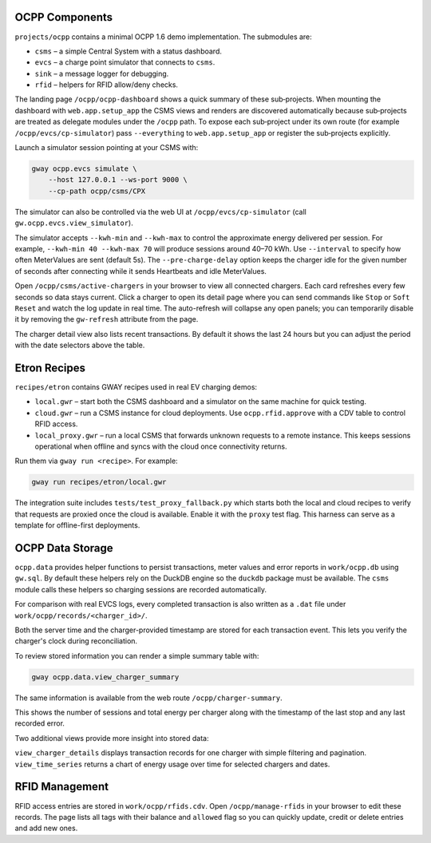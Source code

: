 OCPP Components
---------------

``projects/ocpp`` contains a minimal OCPP 1.6 demo implementation.
The submodules are:

- ``csms`` – a simple Central System with a status dashboard.
- ``evcs`` – a charge point simulator that connects to ``csms``.
- ``sink`` – a message logger for debugging.
- ``rfid`` – helpers for RFID allow/deny checks.

The landing page ``/ocpp/ocpp-dashboard`` shows a quick summary of these
sub‑projects. When mounting the dashboard with ``web.app.setup_app`` the CSMS
views and renders are discovered automatically because sub‑projects are treated
as delegate modules under the ``/ocpp`` path. To expose each sub‑project under
its own route (for example ``/ocpp/evcs/cp-simulator``) pass ``--everything`` to
``web.app.setup_app`` or register the sub‑projects explicitly.

Launch a simulator session pointing at your CSMS with:

.. code-block:: bash

   gway ocpp.evcs simulate \
       --host 127.0.0.1 --ws-port 9000 \
       --cp-path ocpp/csms/CPX

The simulator can also be controlled via the web UI at
``/ocpp/evcs/cp-simulator`` (call ``gw.ocpp.evcs.view_simulator``).

The simulator accepts ``--kwh-min`` and ``--kwh-max`` to control the
approximate energy delivered per session. For example, ``--kwh-min 40
--kwh-max 70`` will produce sessions around 40–70 kWh. Use ``--interval``
to specify how often MeterValues are sent (default 5s). The
``--pre-charge-delay`` option keeps the charger idle for the given
number of seconds after connecting while it sends Heartbeats and idle
MeterValues.

Open ``/ocpp/csms/active-chargers`` in your browser to view all
connected chargers. Each card refreshes every few seconds so data
stays current. Click a charger to open its detail page where you can
send commands like ``Stop`` or ``Soft Reset`` and watch the log update
in real time. The auto-refresh will collapse any open panels; you can
temporarily disable it by removing the ``gw-refresh`` attribute
from the page.

The charger detail view also lists recent transactions. By default it
shows the last 24 hours but you can adjust the period with the date
selectors above the table.

Etron Recipes
-------------

``recipes/etron`` contains GWAY recipes used in real EV charging
demos:

- ``local.gwr`` – start both the CSMS dashboard and a simulator on the
  same machine for quick testing.
- ``cloud.gwr`` – run a CSMS instance for cloud deployments. Use
  ``ocpp.rfid.approve`` with a CDV table to control RFID access.
- ``local_proxy.gwr`` – run a local CSMS that forwards unknown requests
  to a remote instance. This keeps sessions operational when offline and
  syncs with the cloud once connectivity returns.

Run them via ``gway run <recipe>``. For example:

.. code-block:: bash

   gway run recipes/etron/local.gwr

The integration suite includes ``tests/test_proxy_fallback.py`` which
starts both the local and cloud recipes to verify that requests are
proxied once the cloud is available. Enable it with the ``proxy`` test
flag. This harness can serve as a template for offline-first
deployments.

OCPP Data Storage
-----------------

``ocpp.data`` provides helper functions to persist transactions, meter
values and error reports in ``work/ocpp.db`` using ``gw.sql``. By
default these helpers rely on the DuckDB engine so the ``duckdb``
package must be available. The ``csms`` module calls these helpers so
charging sessions are recorded automatically.

For comparison with real EVCS logs, every completed transaction is also
written as a ``.dat`` file under ``work/ocpp/records/<charger_id>/``.

Both the server time and the charger-provided timestamp are stored for
each transaction event. This lets you verify the charger's clock during
reconciliation.

To review stored information you can render a simple summary table with:

.. code-block:: bash

   gway ocpp.data.view_charger_summary

The same information is available from the web route
``/ocpp/charger-summary``.

This shows the number of sessions and total energy per charger along
with the timestamp of the last stop and any last recorded error.

Two additional views provide more insight into stored data:

``view_charger_details`` displays transaction records for one charger
with simple filtering and pagination. ``view_time_series`` returns a
chart of energy usage over time for selected chargers and dates.


RFID Management
---------------

RFID access entries are stored in ``work/ocpp/rfids.cdv``. Open
``/ocpp/manage-rfids`` in your browser to edit these records. The page lists
all tags with their balance and ``allowed`` flag so you can quickly update,
credit or delete entries and add new ones.
